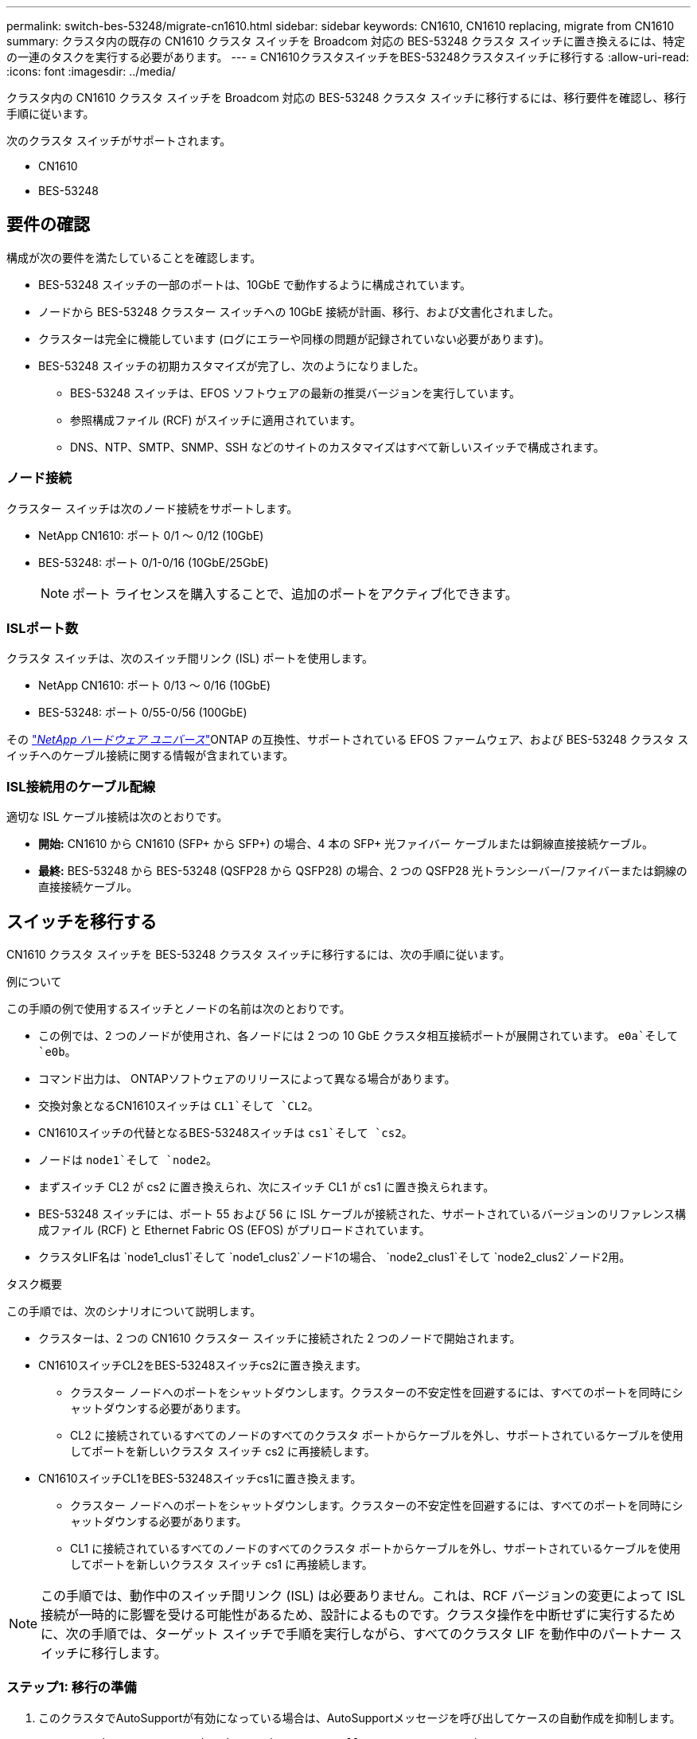 ---
permalink: switch-bes-53248/migrate-cn1610.html 
sidebar: sidebar 
keywords: CN1610, CN1610 replacing, migrate from CN1610 
summary: クラスタ内の既存の CN1610 クラスタ スイッチを Broadcom 対応の BES-53248 クラスタ スイッチに置き換えるには、特定の一連のタスクを実行する必要があります。 
---
= CN1610クラスタスイッチをBES-53248クラスタスイッチに移行する
:allow-uri-read: 
:icons: font
:imagesdir: ../media/


[role="lead"]
クラスタ内の CN1610 クラスタ スイッチを Broadcom 対応の BES-53248 クラスタ スイッチに移行するには、移行要件を確認し、移行手順に従います。

次のクラスタ スイッチがサポートされます。

* CN1610
* BES-53248




== 要件の確認

構成が次の要件を満たしていることを確認します。

* BES-53248 スイッチの一部のポートは、10GbE で動作するように構成されています。
* ノードから BES-53248 クラスター スイッチへの 10GbE 接続が計画、移行、および文書化されました。
* クラスターは完全に機能しています (ログにエラーや同様の問題が記録されていない必要があります)。
* BES-53248 スイッチの初期カスタマイズが完了し、次のようになりました。
+
** BES-53248 スイッチは、EFOS ソフトウェアの最新の推奨バージョンを実行しています。
** 参照構成ファイル (RCF) がスイッチに適用されています。
** DNS、NTP、SMTP、SNMP、SSH などのサイトのカスタマイズはすべて新しいスイッチで構成されます。






=== ノード接続

クラスター スイッチは次のノード接続をサポートします。

* NetApp CN1610: ポート 0/1 ～ 0/12 (10GbE)
* BES-53248: ポート 0/1-0/16 (10GbE/25GbE)
+

NOTE: ポート ライセンスを購入することで、追加のポートをアクティブ化できます。





=== ISLポート数

クラスタ スイッチは、次のスイッチ間リンク (ISL) ポートを使用します。

* NetApp CN1610: ポート 0/13 ～ 0/16 (10GbE)
* BES-53248: ポート 0/55-0/56 (100GbE)


その https://hwu.netapp.com/Home/Index["_NetApp ハードウェア ユニバース_"^]ONTAP の互換性、サポートされている EFOS ファームウェア、および BES-53248 クラスタ スイッチへのケーブル接続に関する情報が含まれています。



=== ISL接続用のケーブル配線

適切な ISL ケーブル接続は次のとおりです。

* *開始:* CN1610 から CN1610 (SFP+ から SFP+) の場合、4 本の SFP+ 光ファイバー ケーブルまたは銅線直接接続ケーブル。
* *最終:* BES-53248 から BES-53248 (QSFP28 から QSFP28) の場合、2 つの QSFP28 光トランシーバー/ファイバーまたは銅線の直接接続ケーブル。




== スイッチを移行する

CN1610 クラスタ スイッチを BES-53248 クラスタ スイッチに移行するには、次の手順に従います。

.例について
この手順の例で使用するスイッチとノードの名前は次のとおりです。

* この例では、2 つのノードが使用され、各ノードには 2 つの 10 GbE クラスタ相互接続ポートが展開されています。 `e0a`そして `e0b`。
* コマンド出力は、 ONTAPソフトウェアのリリースによって異なる場合があります。
* 交換対象となるCN1610スイッチは `CL1`そして `CL2`。
* CN1610スイッチの代替となるBES-53248スイッチは `cs1`そして `cs2`。
* ノードは `node1`そして `node2`。
* まずスイッチ CL2 が cs2 に置き換えられ、次にスイッチ CL1 が cs1 に置き換えられます。
* BES-53248 スイッチには、ポート 55 および 56 に ISL ケーブルが接続された、サポートされているバージョンのリファレンス構成ファイル (RCF) と Ethernet Fabric OS (EFOS) がプリロードされています。
* クラスタLIF名は `node1_clus1`そして `node1_clus2`ノード1の場合、 `node2_clus1`そして `node2_clus2`ノード2用。


.タスク概要
この手順では、次のシナリオについて説明します。

* クラスターは、2 つの CN1610 クラスター スイッチに接続された 2 つのノードで開始されます。
* CN1610スイッチCL2をBES-53248スイッチcs2に置き換えます。
+
** クラスター ノードへのポートをシャットダウンします。クラスターの不安定性を回避するには、すべてのポートを同時にシャットダウンする必要があります。
** CL2 に接続されているすべてのノードのすべてのクラスタ ポートからケーブルを外し、サポートされているケーブルを使用してポートを新しいクラスタ スイッチ cs2 に再接続します。


* CN1610スイッチCL1をBES-53248スイッチcs1に置き換えます。
+
** クラスター ノードへのポートをシャットダウンします。クラスターの不安定性を回避するには、すべてのポートを同時にシャットダウンする必要があります。
** CL1 に接続されているすべてのノードのすべてのクラスタ ポートからケーブルを外し、サポートされているケーブルを使用してポートを新しいクラスタ スイッチ cs1 に再接続します。





NOTE: この手順では、動作中のスイッチ間リンク (ISL) は必要ありません。これは、RCF バージョンの変更によって ISL 接続が一時的に影響を受ける可能性があるため、設計によるものです。クラスタ操作を中断せずに実行するために、次の手順では、ターゲット スイッチで手順を実行しながら、すべてのクラスタ LIF を動作中のパートナー スイッチに移行します。



=== ステップ1: 移行の準備

. このクラスタでAutoSupportが有効になっている場合は、AutoSupportメッセージを呼び出してケースの自動作成を抑制します。
+
`system node autosupport invoke -node * -type all -message MAINT=xh`

+
ここで、x はメンテナンス ウィンドウの期間 (時間単位) です。

+

NOTE: AutoSupportメッセージはテクニカル サポートにこのメンテナンス タスクについて通知し、メンテナンス時間中はケースの自動作成が停止されます。

+
次のコマンドは、自動ケース作成を 2 時間抑制します。

+
[listing]
----
cluster1::*> system node autosupport invoke -node * -type all -message MAINT=2h
----
. 続行するかどうかを尋ねられたら *y* と入力して、権限レベルを「advanced」に変更します。
+
`set -privilege advanced`

+
advancedのプロンプト（*>）が表示されます。





=== ステップ2: ポートとケーブルを構成する

. 新しいスイッチで、スイッチ cs1 と cs2 間の ISL がケーブル接続され、正常であることを確認します。
+
`show port-channel`

+
.例を表示
[%collapsible]
====
次の例は、スイッチ cs1 の ISL ポートが *up* であることを示しています。

[listing, subs="+quotes"]
----
(cs1)# *show port-channel 1/1*
Local Interface................................ 1/1
Channel Name................................... Cluster-ISL
Link State..................................... Up
Admin Mode..................................... Enabled
Type........................................... Dynamic
Port channel Min-links......................... 1
Load Balance Option............................ 7
(Enhanced hashing mode)

Mbr    Device/       Port       Port
Ports  Timeout       Speed      Active
------ ------------- ---------  -------
0/55   actor/long    100G Full  True
       partner/long
0/56   actor/long    100G Full  True
       partner/long
(cs1) #
----
次の例は、スイッチ cs2 で ISL ポートが *アップ* になっていることを示しています。

[listing, subs="+quotes"]
----
(cs2)# *show port-channel 1/1*
Local Interface................................ 1/1
Channel Name................................... Cluster-ISL
Link State..................................... Up
Admin Mode..................................... Enabled
Type........................................... Dynamic
Port channel Min-links......................... 1
Load Balance Option............................ 7
(Enhanced hashing mode)

Mbr    Device/       Port       Port
Ports  Timeout       Speed      Active
------ ------------- ---------  -------
0/55   actor/long    100G Full  True
       partner/long
0/56   actor/long    100G Full  True
       partner/long
----
====
. 既存のクラスター スイッチに接続されている各ノード上のクラスター ポートを表示します。
+
`network device-discovery show -protocol cdp`

+
.例を表示
[%collapsible]
====
次の例では、各クラスタ相互接続スイッチの各ノードに設定されているクラスタ相互接続インターフェイスの数を表示します。

[listing, subs="+quotes"]
----
cluster1::*> *network device-discovery show -protocol cdp*
Node/       Local  Discovered
Protocol    Port   Device (LLDP: ChassisID)  Interface         Platform
----------- ------ ------------------------- ----------------  ----------------
node2      /cdp
            e0a    CL1                       0/2               CN1610
            e0b    CL2                       0/2               CN1610
node1      /cdp
            e0a    CL1                       0/1               CN1610
            e0b    CL2                       0/1               CN1610
----
====
. 各クラスタ インターフェイスの管理ステータスまたは動作ステータスを決定します。
+
.. すべてのクラスタポートが `up`と `healthy`状態：
+
`network port show -ipspace Cluster`

+
.例を表示
[%collapsible]
====
[listing, subs="+quotes"]
----
cluster1::*> *network port show -ipspace Cluster*

Node: node1
                                                                       Ignore
                                                  Speed(Mbps) Health   Health
Port      IPspace      Broadcast Domain Link MTU  Admin/Oper  Status   Status
--------- ------------ ---------------- ---- ---- ----------- -------- ------
e0a       Cluster      Cluster          up   9000  auto/10000 healthy  false
e0b       Cluster      Cluster          up   9000  auto/10000 healthy  false

Node: node2
                                                                       Ignore
                                                  Speed(Mbps) Health   Health
Port      IPspace      Broadcast Domain Link MTU  Admin/Oper  Status   Status
--------- ------------ ---------------- ---- ---- ----------- -------- ------
e0a       Cluster      Cluster          up   9000  auto/10000 healthy  false
e0b       Cluster      Cluster          up   9000  auto/10000 healthy  false
----
====
.. すべてのクラスタ インターフェイス (LIF) がホーム ポート上にあることを確認します。
+
`network interface show -vserver Cluster`

+
.例を表示
[%collapsible]
====
[listing, subs="+quotes"]
----
cluster1::*> *network interface show -vserver Cluster*

            Logical    Status     Network            Current       Current Is
Vserver     Interface  Admin/Oper Address/Mask       Node          Port    Home
----------- ---------- ---------- ------------------ ------------- ------- ----
Cluster
            node1_clus1  up/up    169.254.209.69/16  node1         e0a     true
            node1_clus2  up/up    169.254.49.125/16  node1         e0b     true
            node2_clus1  up/up    169.254.47.194/16  node2         e0a     true
            node2_clus2  up/up    169.254.19.183/16  node2         e0b     true
----
====


. クラスターが両方のクラスター スイッチの情報を表示することを確認します。


[role="tabbed-block"]
====
.ONTAP 9.8以降
--
ONTAP 9.8 以降では、次のコマンドを使用します。 `system switch ethernet show -is-monitoring-enabled-operational true`

[listing, subs="+quotes"]
----
cluster1::*> *system switch ethernet show -is-monitoring-enabled-operational true*
Switch                        Type             Address       Model
----------------------------- ---------------- ------------- --------
CL1                           cluster-network  10.10.1.101   CN1610
     Serial Number: 01234567
      Is Monitored: true
            Reason:
  Software Version: 1.3.0.3
    Version Source: ISDP

CL2                           cluster-network  10.10.1.102   CN1610
     Serial Number: 01234568
      Is Monitored: true
            Reason:
  Software Version: 1.3.0.3
    Version Source: ISDP
cluster1::*>
----
--
.ONTAP 9.7以前
--
ONTAP 9.7 以前の場合は、次のコマンドを使用します。 `system cluster-switch show -is-monitoring-enabled-operational true`

[listing, subs="+quotes"]
----
cluster1::*> *system cluster-switch show -is-monitoring-enabled-operational true*
Switch                        Type             Address       Model
----------------------------- ---------------- ------------- --------
CL1                           cluster-network  10.10.1.101   CN1610
     Serial Number: 01234567
      Is Monitored: true
            Reason:
  Software Version: 1.3.0.3
    Version Source: ISDP

CL2                           cluster-network  10.10.1.102   CN1610
     Serial Number: 01234568
      Is Monitored: true
            Reason:
  Software Version: 1.3.0.3
    Version Source: ISDP
cluster1::*>
----
--
====
. [[step5]]クラスタLIFの自動復帰を無効にします。
+
[listing, subs="+quotes"]
----
cluster1::*> *network interface modify -vserver Cluster -lif * -auto-revert false*
----
. クラスタ スイッチ CL2 で、クラスタ LIF をフェイルオーバーするために、ノードのクラスタ ポートに接続されているポートをシャットダウンします。
+
[listing, subs="+quotes"]
----
(CL2)# *configure*
(CL2)(Config)# *interface 0/1-0/16*
(CL2)(Interface 0/1-0/16)# *shutdown*
(CL2)(Interface 0/1-0/16)# *exit*
(CL2)(Config)# *exit*
(CL2)#
----
. クラスタ LIF がクラスタ スイッチ CL1 でホストされているポートにフェイルオーバーされたことを確認します。数秒かかる場合があります。
+
`network interface show -vserver Cluster`

+
.例を表示
[%collapsible]
====
[listing, subs="+quotes"]
----
cluster1::*> *network interface show -vserver Cluster*
            Logical      Status     Network            Current       Current Is
Vserver     Interface    Admin/Oper Address/Mask       Node          Port    Home
----------- ------------ ---------- ------------------ ------------- ------- ----
Cluster
            node1_clus1  up/up      169.254.209.69/16  node1         e0a     true
            node1_clus2  up/up      169.254.49.125/16  node1         e0a     false
            node2_clus1  up/up      169.254.47.194/16  node2         e0a     true
            node2_clus2  up/up      169.254.19.183/16  node2         e0a     false
----
====
. クラスタが正常に動作していることを確認します。
+
`cluster show`

+
.例を表示
[%collapsible]
====
[listing, subs="+quotes"]
----
cluster1::*> *cluster show*
Node       Health  Eligibility   Epsilon
---------- ------- ------------- -------
node1      true    true          false
node2      true    true          false
----
====
. すべてのクラスター ノード接続ケーブルを古い CL2 スイッチから新しい cs2 スイッチに移動します。
. cs2 に移動されたネットワーク接続の健全性を確認します。
+
`network port show -ipspace Cluster`

+
.例を表示
[%collapsible]
====
[listing, subs="+quotes"]
----
cluster1::*> *network port show -ipspace Cluster*

Node: node1
                                                                       Ignore
                                                  Speed(Mbps) Health   Health
Port      IPspace      Broadcast Domain Link MTU  Admin/Oper  Status   Status
--------- ------------ ---------------- ---- ---- ----------- -------- ------
e0a       Cluster      Cluster          up   9000  auto/10000 healthy  false
e0b       Cluster      Cluster          up   9000  auto/10000 healthy  false

Node: node2
                                                                       Ignore
                                                  Speed(Mbps) Health   Health
Port      IPspace      Broadcast Domain Link MTU  Admin/Oper  Status   Status
--------- ------------ ---------------- ---- ---- ----------- -------- ------
e0a       Cluster      Cluster          up   9000  auto/10000 healthy  false
e0b       Cluster      Cluster          up   9000  auto/10000 healthy  false
----
====
+
移動されたすべてのクラスタポートは `up`。

. クラスター ポートのネイバー情報を確認します。
+
`network device-discovery show -protocol cdp`

+
.例を表示
[%collapsible]
====
[listing, subs="+quotes"]
----
cluster1::*> *network device-discovery show -protocol cdp*
Node/       Local  Discovered
Protocol    Port   Device (LLDP: ChassisID)  Interface         Platform
----------- ------ ------------------------- ----------------  ----------------
node2      /cdp
            e0a    CL1                       0/2               CN1610
            e0b    cs2                       0/2               BES-53248
node1      /cdp
            e0a    CL1                       0/1               CN1610
            e0b    cs2                       0/1               BES-53248
----
====
. スイッチ cs2 の観点からスイッチ ポート接続が正常であることを確認します。
+
[listing, subs="+quotes"]
----
cs2# *show interface all*
cs2# *show isdp neighbors*
----
. クラスタ スイッチ CL1 で、クラスタ LIF をフェイルオーバーするために、ノードのクラスタ ポートに接続されているポートをシャットダウンします。
+
[listing, subs="+quotes"]
----
(CL1)# *configure*
(CL1)(Config)# *interface 0/1-0/16*
(CL1)(Interface 0/1-0/16)# *shutdown*
(CL1)(Interface 0/13-0/16)# *exit*
(CL1)(Config)# *exit*
(CL1)#
----
+
すべてのクラスタ LIF は cs2 スイッチにフェイルオーバーします。

. クラスタ LIF がスイッチ cs2 でホストされているポートにフェイルオーバーされたことを確認します。これには数秒かかる場合があります。
+
`network interface show -vserver Cluster`

+
.例を表示
[%collapsible]
====
[listing, subs="+quotes"]
----
cluster1::*> *network interface show -vserver Cluster*
            Logical      Status     Network            Current       Current Is
Vserver     Interface    Admin/Oper Address/Mask       Node          Port    Home
----------- ------------ ---------- ------------------ ------------- ------- ----
Cluster
            node1_clus1  up/up      169.254.209.69/16  node1         e0b     false
            node1_clus2  up/up      169.254.49.125/16  node1         e0b     true
            node2_clus1  up/up      169.254.47.194/16  node2         e0b     false
            node2_clus2  up/up      169.254.19.183/16  node2         e0b     true
----
====
. クラスタが正常に動作していることを確認します。
+
`cluster show`

+
.例を表示
[%collapsible]
====
[listing, subs="+quotes"]
----
cluster1::*> *cluster show*
Node       Health  Eligibility   Epsilon
---------- ------- ------------- -------
node1      true    true          false
node2      true    true          false
----
====
. クラスタ ノード接続ケーブルを CL1 から新しい cs1 スイッチに移動します。
. cs1 に移動されたネットワーク接続の健全性を確認します。
+
`network port show -ipspace Cluster`

+
.例を表示
[%collapsible]
====
[listing, subs="+quotes"]
----
cluster1::*> *network port show -ipspace Cluster*

Node: node1
                                                                       Ignore
                                                  Speed(Mbps) Health   Health
Port      IPspace      Broadcast Domain Link MTU  Admin/Oper  Status   Status
--------- ------------ ---------------- ---- ---- ----------- -------- ------
e0a       Cluster      Cluster          up   9000  auto/10000 healthy  false
e0b       Cluster      Cluster          up   9000  auto/10000 healthy  false

Node: node2
                                                                       Ignore
                                                  Speed(Mbps) Health   Health
Port      IPspace      Broadcast Domain Link MTU  Admin/Oper  Status   Status
--------- ------------ ---------------- ---- ---- ----------- -------- ------
e0a       Cluster      Cluster          up   9000  auto/10000 healthy  false
e0b       Cluster      Cluster          up   9000  auto/10000 healthy  false
----
====
+
移動されたすべてのクラスタポートは `up`。

. クラスター ポートのネイバー情報を確認します。
+
`network device-discovery show`

+
.例を表示
[%collapsible]
====
[listing, subs="+quotes"]
----
cluster1::*> *network device-discovery show -protocol cdp*
Node/       Local  Discovered
Protocol    Port   Device (LLDP: ChassisID)  Interface         Platform
----------- ------ ------------------------- ----------------  ----------------
node1      /cdp
            e0a    cs1                       0/1               BES-53248
            e0b    cs2                       0/1               BES-53248
node2      /cdp
            e0a    cs1                       0/2               BES-53248
            e0b    cs2                       0/2               BES-53248
----
====
. スイッチ cs1 の観点から、スイッチ ポート接続が正常であることを確認します。
+
[listing, subs="+quotes"]
----
cs1# *show interface all*
cs1# *show isdp neighbors*
----
. cs1 と cs2 間の ISL がまだ動作していることを確認します。
+
`show port-channel`

+
.例を表示
[%collapsible]
====
次の例は、スイッチ cs1 の ISL ポートが *up* であることを示しています。

[listing, subs="+quotes"]
----
(cs1)# *show port-channel 1/1*
Local Interface................................ 1/1
Channel Name................................... Cluster-ISL
Link State..................................... Up
Admin Mode..................................... Enabled
Type........................................... Dynamic
Port channel Min-links......................... 1
Load Balance Option............................ 7
(Enhanced hashing mode)

Mbr    Device/       Port       Port
Ports  Timeout       Speed      Active
------ ------------- ---------  -------
0/55   actor/long    100G Full  True
       partner/long
0/56   actor/long    100G Full  True
       partner/long
(cs1) #
----
次の例は、スイッチ cs2 で ISL ポートが *アップ* になっていることを示しています。

[listing, subs="+quotes"]
----
(cs2)# *show port-channel 1/1*
Local Interface................................ 1/1
Channel Name................................... Cluster-ISL
Link State..................................... Up
Admin Mode..................................... Enabled
Type........................................... Dynamic
Port channel Min-links......................... 1
Load Balance Option............................ 7
(Enhanced hashing mode)

Mbr    Device/       Port       Port
Ports  Timeout       Speed      Active
------ ------------- ---------  -------
0/55   actor/long    100G Full  True
       partner/long
0/56   actor/long    100G Full  True
       partner/long
----
====
. 交換した CN1610 スイッチが自動的に削除されない場合は、クラスタのスイッチ テーブルから削除します。


[role="tabbed-block"]
====
.ONTAP 9.8以降
--
ONTAP 9.8 以降では、次のコマンドを使用します。 `system switch ethernet delete -device _device-name_`

[listing]
----
cluster::*> system switch ethernet delete -device CL1
cluster::*> system switch ethernet delete -device CL2
----
--
.ONTAP 9.7以前
--
ONTAP 9.7 以前の場合は、次のコマンドを使用します。 `system cluster-switch delete -device _device-name_`

[listing]
----
cluster::*> system cluster-switch delete -device CL1
cluster::*> system cluster-switch delete -device CL2
----
--
====


=== ステップ3: 構成を確認する

. クラスタLIFで自動リバートを有効にします。
+
[listing, subs="+quotes"]
----
cluster1::*> *network interface modify -vserver Cluster -lif * -auto-revert true*
----
. クラスタ LIF がホーム ポートに戻ったことを確認します (これには 1 分ほどかかる場合があります)。
+
`network interface show -vserver Cluster`

+
クラスタ LIF がホーム ポートに戻っていない場合は、手動で戻します。

+
`network interface revert -vserver Cluster -lif *`

. クラスタが正常に動作していることを確認します。
+
`cluster show`

. リモート クラスタ インターフェイスの接続を確認します。


[role="tabbed-block"]
====
.ONTAP 9.9.1以降
--
使用することができます `network interface check cluster-connectivity`クラスター接続のアクセシビリティ チェックを開始し、詳細を表示するコマンド:

`network interface check cluster-connectivity start`そして `network interface check cluster-connectivity show`

[listing, subs="+quotes"]
----
cluster1::*> *network interface check cluster-connectivity start*
----
*注意:* 実行する前に数秒待ってください `show`詳細を表示するコマンド。

[listing, subs="+quotes"]
----
cluster1::*> *network interface check cluster-connectivity show*
                                  Source          Destination       Packet
Node   Date                       LIF             LIF               Loss
------ -------------------------- --------------- ----------------- -----------
node1
       3/5/2022 19:21:18 -06:00   node1_clus2      node2_clus1      none
       3/5/2022 19:21:20 -06:00   node1_clus2      node2_clus2      none

node2
       3/5/2022 19:21:18 -06:00   node2_clus2      node1_clus1      none
       3/5/2022 19:21:20 -06:00   node2_clus2      node1_clus2      none
----
--
.ONTAPのすべてのリリース
--
すべてのONTAPリリースでは、 `cluster ping-cluster -node <name>`接続を確認するコマンド:

`cluster ping-cluster -node <name>`

[listing, subs="+quotes"]
----
cluster1::*> *cluster ping-cluster -node node2*
Host is node2
Getting addresses from network interface table...
Cluster node1_clus1 169.254.209.69 node1     e0a
Cluster node1_clus2 169.254.49.125 node1     e0b
Cluster node2_clus1 169.254.47.194 node2     e0a
Cluster node2_clus2 169.254.19.183 node2     e0b
Local = 169.254.47.194 169.254.19.183
Remote = 169.254.209.69 169.254.49.125
Cluster Vserver Id = 4294967293
Ping status:....
Basic connectivity succeeds on 4 path(s)
Basic connectivity fails on 0 path(s)
................
Detected 9000 byte MTU on 4 path(s):
    Local 169.254.19.183 to Remote 169.254.209.69
    Local 169.254.19.183 to Remote 169.254.49.125
    Local 169.254.47.194 to Remote 169.254.209.69
    Local 169.254.47.194 to Remote 169.254.49.125
Larger than PMTU communication succeeds on 4 path(s)
RPC status:
2 paths up, 0 paths down (tcp check)
2 paths up, 0 paths down (udp check)
----
--
====
. [[step5]]自動ケース作成を抑制した場合は、 AutoSupportメッセージを呼び出して再度有効にします。
+
`system node autosupport invoke -node * -type all -message MAINT=END`

+
[listing, subs="+quotes"]
----
cluster::*> system node autosupport invoke -node * -type all -message MAINT=END
----


.次の手順
link:../switch-cshm/config-overview.html["スイッチのヘルスモニタリングを構成する"] 。
